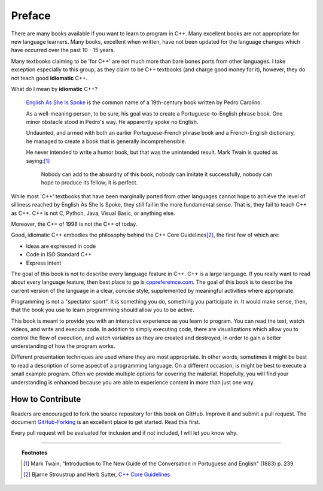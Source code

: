 ..  Copyright (C)  Dave Parillo.  Permission is granted to copy, distribute
    and/or modify this document under the terms of the GNU Free Documentation
    License, Version 1.3 or any later version published by the Free Software
    Foundation; with Invariant Sections being Forward, Prefaces, and
    Contributor List, no Front-Cover Texts, and no Back-Cover Texts.  A copy of
    the license is included in the section entitled "GNU Free Documentation
    License".

Preface
=======

There are many books available if you want to learn to program in C++.
Many excellent books are not appropriate for new language learners.
Many books, excellent when written,
have not been updated for the language changes which have occurred
over the past 10 - 15 years.

Many textbooks claiming to be 'for C++' are not much more than
bare bones ports from other languages.
I take exception especially to this group, as they claim to be
C++ textbooks (and charge good money for it), however,
they do not teach good **idiomatic** C++.

What do I mean by **idiomatic** C++?

   `English As She Is Spoke <https://en.wikipedia.org/wiki/English_As_She_Is_Spoke>`_ 
   is the common name of a 19th-century book written by Pedro Carolino.

   As a well-meaning person, to be sure, his goal was to create a
   Portuguese-to-English phrase book.
   One minor obstacle stood in Pedro's way.
   He apparently spoke no English.

   Undaunted, and armed with both an earlier Portuguese-French phrase book
   and a French-English dictionary, he managed to create a book that is
   generally incomprehensible.

   He never intended to write a humor book, but that was the unintended result.
   Mark Twain is quoted as saying:[1]_

      Nobody can add to the absurdity of this book, 
      nobody can imitate it successfully, 
      nobody can hope to produce its fellow; 
      it is perfect.


While most 'C++' textbooks that have been marginally ported from other
languages cannot hope to achieve the level of silliness reached by
English As She Is Spoke, they still fail in the more fundamental sense.
That is, they fail to teach C++ as C++.
C++ is not C, Python, Java, Visual Basic, or anything else.

Moreover, the C++ of 1998 is not the C++ of today.

Good, idiomatic C++ embodies the philosophy behind the C++ Core Guidelines\ [2]_\ ,
the first few of which are:

- Ideas are expressed in code
- Code in ISO Standard C++
- Express intent

The goal of this book is not to describe every language feature in C++.
C++ is a large language.
If you really want to read about every language feature,
then best place to go is `cppreferemce.com <http://en.cppreference.com/w/>`_.
The goal of this book is to describe the current version of the language
in a clear, concise style, supplemented by meaningful activities
where appropriate.

Programming is not a "spectator sport".  It is something you do,
something you participate in. It would make sense, then,
that the book you use to learn programming should allow you to be active.

This book is meant to provide you with an interactive experience as you learn
to program.  You can read the text, watch videos,
and write and execute code.  In addition to simply executing code,
there are visualizations which allow you to control the
flow of execution, 
and watch variables as they are created and destroyed,
in order to gain a better understanding of how the program works.

Different presentation techniques are used where they are
most appropriate.  In other words, sometimes it might be best to read a
description of some aspect of a programming language.  On a different occasion,
is might be best to execute a small example program.  Often we provide multiple
options for covering the material.  Hopefully, you will find
your understanding is enhanced because you are able to experience
content in more than just one way.

How to Contribute
-----------------

Readers are encouraged to fork the source repository for this book on GitHub.
Improve it and submit a pull request.
The document `GitHub-Forking <https://gist.github.com/Chaser324/ce0505fbed06b947d962>`_
is an excellent place to get started.
Read this first.

Every pull request will be evaluated for inclusion and if not included, 
I will let you know why.


----

.. topic:: Footnotes

   .. [1] Mark Twain, "Introduction to The New Guide of the Conversation in Portuguese and English" (1883) p. 239.
   .. [2] Bjarne Stroustrup and Herb Sutter, 
          `C++ Core Guidelines <http://isocpp.github.io/CppCoreGuidelines/CppCoreGuidelines>`_

